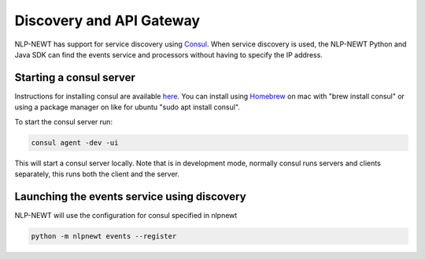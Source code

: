 .. Copyright 2018 Regents of the University of Minnesota.

.. Licensed under the Apache License, Version 2.0 (the "License");
   you may not use this file except in compliance with the License.
   You may obtain a copy of the License at

..     http://www.apache.org/licenses/LICENSE-2.0

.. Unless required by applicable law or agreed to in writing, software
   distributed under the License is distributed on an "AS IS" BASIS,
   WITHOUT WARRANTIES OR CONDITIONS OF ANY KIND, either express or implied.
   See the License for the specific language governing permissions and
   limitations under the License.

Discovery and API Gateway
=========================
.. _Consul: https://www.consul.io/

NLP-NEWT has support for service discovery using Consul_. When service discovery is used, the
NLP-NEWT Python and Java SDK can find the events service and processors without having to specify
the IP address.

Starting a consul server
^^^^^^^^^^^^^^^^^^^^^^^^
.. _Homebrew: https://brew.sh/
.. _here: https://www.consul.io/docs/install/index.html

Instructions for installing consul are available here_. You can install using Homebrew_ on mac with
"brew install consul" or using a package manager on like for ubuntu "sudo apt install consul".

To start the consul server run:

.. code-block:: bash

 consul agent -dev -ui


This will start a consul server locally. Note that is in development mode, normally consul runs
servers and clients separately, this runs both the client and the server.

Launching the events service using discovery
^^^^^^^^^^^^^^^^^^^^^^^^^^^^^^^^^^^^^^^^^^^^

NLP-NEWT will use the configuration for consul specified in nlpnewt

.. code-block:: bash

 python -m nlpnewt events --register

